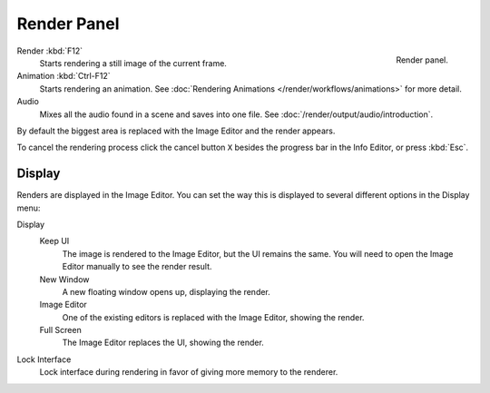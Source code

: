 
************
Render Panel
************

.. figure:: /images/render_output_render-panel_panel.png
   :align: right

   Render panel.

Render :kbd:`F12`
   Starts rendering a still image of the current frame.
Animation :kbd:`Ctrl-F12`
   Starts rendering an animation.
   See :doc:`Rendering Animations </render/workflows/animations>` for more detail.
Audio
   Mixes all the audio found in a scene and saves into one file.
   See :doc:`/render/output/audio/introduction`.

By default the biggest area is replaced with the Image Editor and the render appears.

To cancel the rendering process click the cancel button ``X`` besides the progress bar in the Info Editor,
or press :kbd:`Esc`.


.. _bpy.types.RenderSettings.display_mode:

Display
=======

Renders are displayed in the Image Editor. You can set the way this is displayed to several
different options in the Display menu:

Display
   Keep UI
      The image is rendered to the Image Editor, but the UI remains the same.
      You will need to open the Image Editor manually to see the render result.
   New Window
      A new floating window opens up, displaying the render.
   Image Editor
      One of the existing editors is replaced with the Image Editor, showing the render.
   Full Screen
      The Image Editor replaces the UI, showing the render.
Lock Interface
   Lock interface during rendering in favor of giving more memory to the renderer.
